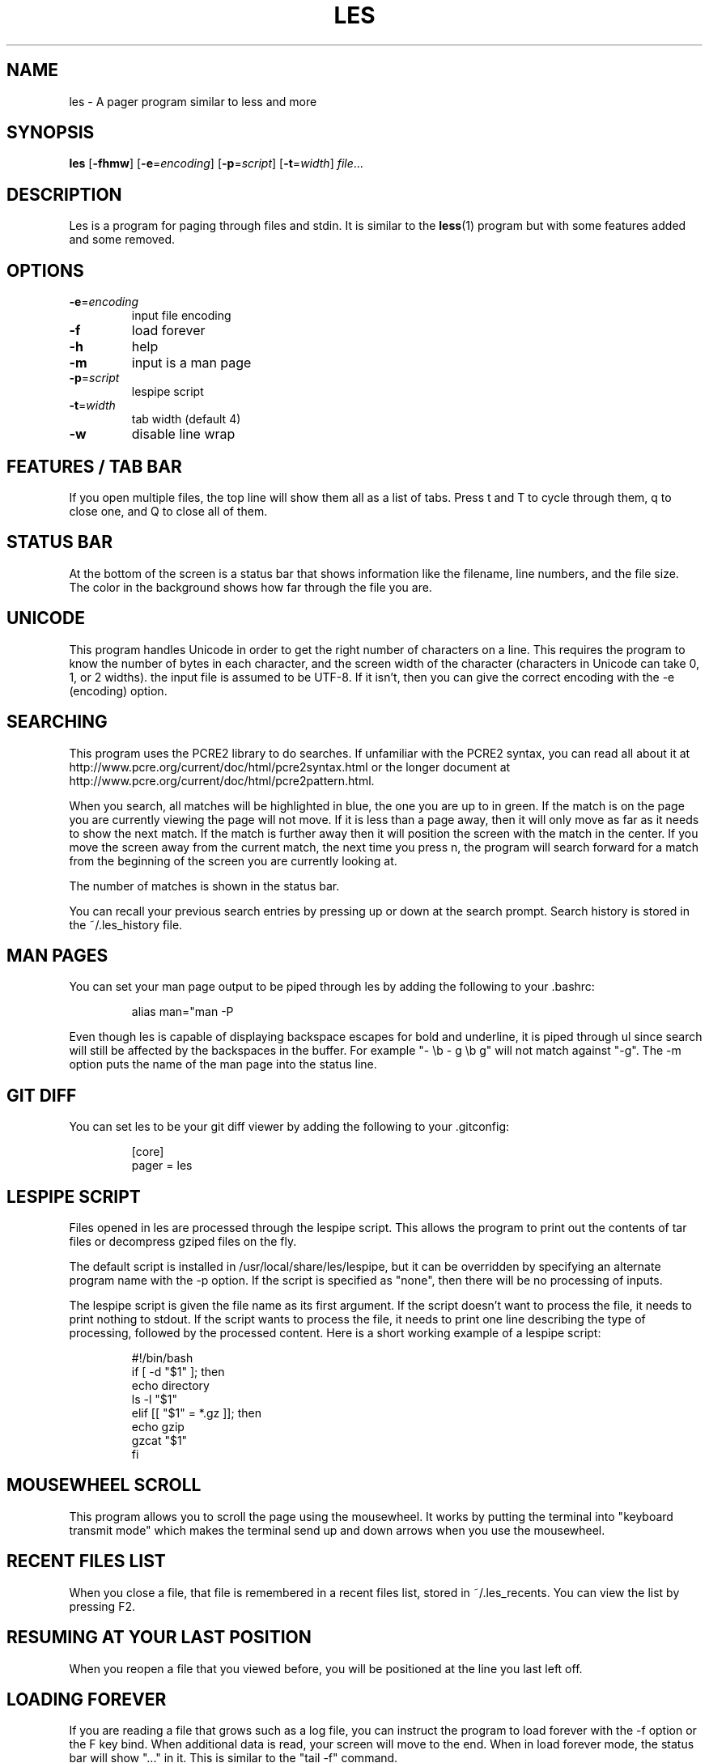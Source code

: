 .\" les is copyrighted by Jacob Gelbman <gelbman@gmail.com>
.TH LES 1 "2017-03-18"
.SH NAME
les - A pager program similar to less and more
.SH SYNOPSIS
\fBles\fP [\fB-fhmw\fP] [\fB-e\fP=\fIencoding\fP] [\fB-p\fP=\fIscript\fP] [\fB-t\fP=\fIwidth\fP] \fIfile\fP...
.SH DESCRIPTION
Les is a program for paging through files and stdin. It is similar
to the \fBless\fP(1) program but with some features added and some
removed.
.SH OPTIONS
.TP
\fB-e\fP=\fIencoding\fP
input file encoding
.TP
\fB-f\fP
load forever
.TP
\fB-h\fP
help
.TP
\fB-m\fP
input is a man page
.TP
\fB-p\fP=\fIscript\fP
lespipe script
.TP
\fB-t\fP=\fIwidth\fP
tab width (default 4)
.TP
\fB-w\fP
disable line wrap
.SH FEATURES / TAB BAR
.PP
If you open multiple files, the top line will show them all as a
list of tabs. Press t and T to cycle through them, q to close one,
and Q to close all of them.
.SH STATUS BAR
.PP
At the bottom of the screen is a status bar that shows information
like the filename, line numbers, and the file size. The color in the
background shows how far through the file you are.
.SH UNICODE
.PP
This program handles Unicode in order to get the right number of
characters on a line. This requires the program to know the number
of bytes in each character, and the screen width of the character
(characters in Unicode can take 0, 1, or 2 widths). the input file
is assumed to be UTF-8. If it isn't, then you can give the correct
encoding with the -e (encoding) option.
.SH SEARCHING
.PP
This program uses the PCRE2 library to do searches. If unfamiliar
with the PCRE2 syntax, you can read all about it at
http://www.pcre.org/current/doc/html/pcre2syntax.html or the longer
document at http://www.pcre.org/current/doc/html/pcre2pattern.html.
.PP
When you search, all matches will be highlighted in blue, the one
you are up to in green. If the match is on the page you are currently
viewing the page will not move. If it is less than a page away,
then it will only move as far as it needs to show the next match.
If the match is further away then it will position the screen with
the match in the center. If you move the screen away from the current
match, the next time you press n, the program will search forward
for a match from the beginning of the screen you are currently
looking at.
.PP
The number of matches is shown in the status bar.
.PP
You can recall your previous search entries by pressing up or down
at the search prompt. Search history is stored in the ~/.les_history
file.
.SH MAN PAGES
.PP
You can set your man page output to be piped through les by adding
the following to your .bashrc:
.PP
.RS
.nf
alias man="man -P \"ul | les -m\""
.fi
.RE
.PP
Even though les is capable of displaying backspace escapes for bold
and underline, it is piped through ul since search will still be
affected by the backspaces in the buffer. For example "- \\b - g \\b
g" will not match against "-g". The -m option puts the name of the
man page into the status line.
.SH GIT DIFF
.PP
You can set les to be your git diff viewer by adding the following
to your .gitconfig:
.PP
.RS
.nf
[core]
    pager = les
.fi
.RE
.SH LESPIPE SCRIPT
.PP
Files opened in les are processed through the lespipe script. This
allows the program to print out the contents of tar files or
decompress gziped files on the fly.
.PP
The default script is installed in /usr/local/share/les/lespipe,
but it can be overridden by specifying an alternate program name
with the -p option. If the script is specified as "none", then there
will be no processing of inputs.
.PP
The lespipe script is given the file name as its first argument.
If the script doesn't want to process the file, it needs to print
nothing to stdout. If the script wants to process the file, it needs
to print one line describing the type of processing, followed by
the processed content. Here is a short working example of a lespipe
script:
.PP
.RS
.nf
#!/bin/bash
if [ -d "$1" ]; then
    echo directory
    ls -l "$1"
elif [[ "$1" = *.gz ]]; then
    echo gzip
    gzcat "$1"
fi
.fi
.RE
.SH MOUSEWHEEL SCROLL
.PP
This program allows you to scroll the page using the mousewheel.
It works by putting the terminal into "keyboard transmit mode" which
makes the terminal send up and down arrows when you use the mousewheel.
.SH RECENT FILES LIST
.PP
When you close a file, that file is remembered in a recent files
list, stored in ~/.les_recents. You can view the list by pressing F2.
.SH RESUMING AT YOUR LAST POSITION
.PP
When you reopen a file that you viewed before, you will be positioned
at the line you last left off.
.SH LOADING FOREVER
.PP
If you are reading a file that grows such as a log file, you can
instruct the program to load forever with the -f option or the F
key bind. When additional data is read, your screen will move to
the end. When in load forever mode, the status bar will show "..."
in it. This is similar to the "tail -f" command.
.SH KEY BINDS
.TP
\fBd\fP
go down half a screen
.TP
\fBD,pgdn\fP
go down a screen
.TP
\fBF\fP
load forever
.TP
\fBg\fP
go to the top of the file
.TP
\fBG\fP
go to the bottom of the file
.TP
\fBh,left\fP
go left one third a screen
.TP
\fBH,home\fP
go left all the way
.TP
\fBj,down\fP
go down one line
.TP
\fBk,up\fP
go up one line
.TP
\fBl,right\fP
go right one third a screen
.TP
\fBL,end\fP
go right all the way
.TP
\fBm\fP
mark position
.TP
\fBM\fP
go to marked position
.TP
\fBn\fP
go to next match
.TP
\fBN\fP
go to previous match
.TP
\fBq\fP
close file
.TP
\fBQ\fP
close all files
.TP
\fBt\fP
go to next tab
.TP
\fBT\fP
go to previous tab
.TP
\fBu\fP
go up half a screen
.TP
\fBU,pgup\fP
go up a screen
.TP
\fBw\fP
toggle line wrap
.TP
\fB/\fP
search
.TP
\fBF1\fP
view help
.TP
\fBF2\fP
view recently opened files
.SH SEE ALSO
\fBless\fP(1), \fBmore\fP(1)
.SH AUTHOR
Jacob Gelbman <gelbman@gmail.com>
